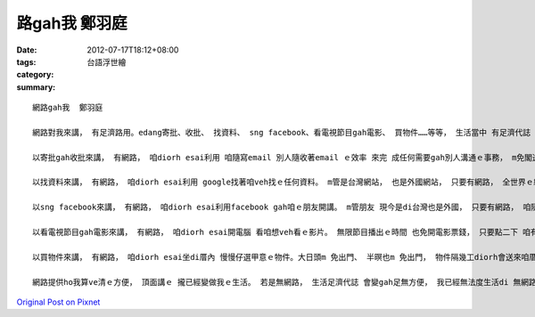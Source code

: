 路gah我  鄭羽庭
####################

:date: 2012-07-17T18:12+08:00
:tags: 
:category: 台語浮世繪
:summary: 


:: 

  網路gah我  鄭羽庭

  網路對我來講， 有足濟路用。edang寄批、收批、 找資料、 sng facebook、看電視節目gah電影、 買物件……等等， 生活當中 有足濟代誌 攏esai使透過網路完成。

  以寄批gah收批來講， 有網路， 咱diorh esai利用 咱隨寫email 別人隨收著email ｅ效率 來完 成任何需要gah別人溝通ｅ事務， m免閣透過重重ｅ郵局gah郵差 替咱送批， 白白浪費兩個人 足濟時間。

  以找資料來講， 有網路， 咱diorh esai利用 google找著咱veh找ｅ任何資料。 m管是台灣網站， 也是外國網站， 只要有網路， 全世界ｅ網站 親像全世界ｅ圖書館 攏di咱兜， veh知影全世界ｅ資料 攏m是問題。

  以sng facebook來講， 有網路， 咱diorh esai利用facebook gah咱ｅ朋友開講。 m管朋友 現今是di台灣也是外國， 只要有網路， 咱隨時攏找會著伊。Bhe像講電話需要開錢，也是飛去伊住e所在才找e著伊，網路ho 咱跨過時間ga地區聯絡咱ga朋友e感情。

  以看電視節目gah電影來講， 有網路， 咱diorh esai開電腦 看咱想veh看ｅ影片。 無限節目播出ｅ時間 也免開電影票錢， 只要點二下 咱有興趣ｅ影片名稱， 影片diorh會走出來ho咱看， 無甲意也會使隨時刪掉， 完全配合咱e興趣gah心情。

  以買物件來講， 有網路， 咱diorh esai坐di厝內 慢慢仔選甲意ｅ物件。大日頭m 免出門、 半暝也m 免出門， 物件隔幾工diorh會送來咱厝， 看了無甲意也esai di七工內退貨， 替咱省去足濟seh街ｅ氣力。

  網路提供ho我算ve清ｅ方便， 頂面講ｅ 攏已經變做我ｅ生活。 若是無網路， 生活足濟代誌 會變gah足無方便， 我已經無法度生活di 無網路ｅ世界，可見網路ｅ重要性 對現代人hiah-nih大。



`Original Post on Pixnet <http://daiqi007.pixnet.net/blog/post/37782015>`_